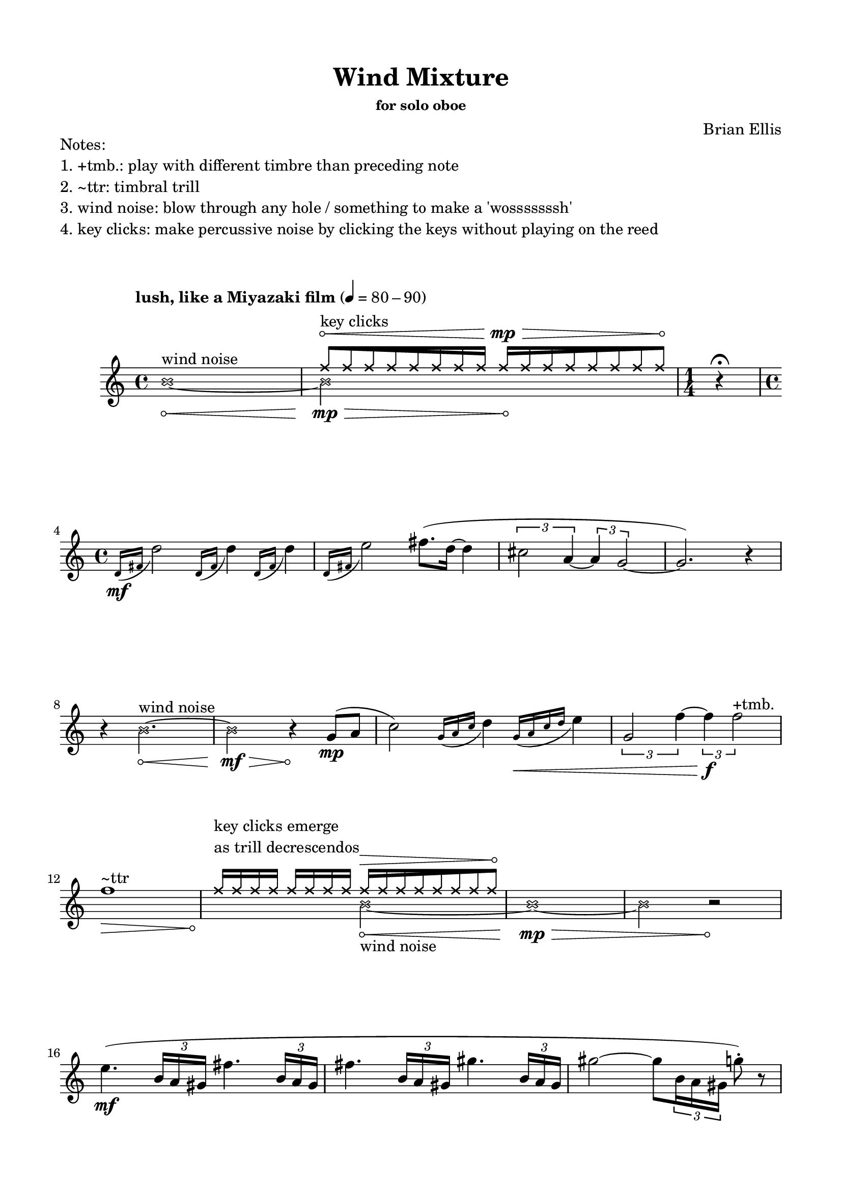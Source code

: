 

\header {
  % dedication = \markup{\column{\italic"for finding and releasing attention" " "}}
  title = "Wind Mixture"
  subtitle = ""
  subsubtitle = "for solo oboe"
  composer = "Brian Ellis"
  tagline = ""
}
  \paper{
  indent = 1\cm
  left-margin = 1.5\cm
  right-margin = 1.5\cm
  top-margin = 1.5\cm
  bottom-margin = 1.5\cm
  ragged-last-bottom = ##f
}



  \layout {
    ragged-right = ##f
    \context {
      \Staff
      % \omit TimeSignature
    }
  }


\markup{
	\column{
		"Notes:"
		"1. +tmb.: play with different timbre than preceding note"
		"2. ~ttr: timbral trill"
		"3. wind noise: blow through any hole / something to make a 'wosssssssh'"
		"4. key clicks: make percussive noise by clicking the keys without playing on the reed"
		" "
		" "
	}
}

\score {

	\relative c' {
		\tempo "lush, like a Miyazaki film" 4 = 80 - 90 
		
		<<{

			\xNotesOn
				s1

		  \override Hairpin.circled-tip = ##t

\override Beam.grow-direction = #RIGHT
  \featherDurations 1
  { f'16^\<^\markup{\column{" " "key clicks"}} [f f f f f f f] }
    \override Beam.grow-direction = #LEFT
  \featherDurations 1
  { f 16\mp\> [f f f f f f f \! ] }

			}\\{
		  \override Hairpin.circled-tip = ##t

			\xNotesOn
		b,1 _\< ^\markup{\column{" " "wind noise"}} ~ 
		b2\mp\> s2^\!				
		}>>

\time 1/4
r4 \fermata
\break
\time 4/4	
		\grace {d,16\mf  (fis} d'2)
		\grace {d,16 (fis} d'4)
		\grace {d,16 (fis} d'4)
		\grace {d,16 (fis} e'2)
		fis8. (d16 ~ d4
		\times 2/3{cis2 a4~ }
		\times 2/3{a4 g2 ~}  g2.)
		r4
\break
		\xNotesOn
				  \override Hairpin.circled-tip = ##t

		r4 b2.\<^\markup{"wind noise"} ~ b2\mf\> r4\!
		\xNotesOff
		
		\undo 		  \override Hairpin.circled-tip = ##t


		g8\mp (a 
		c2)
		\grace {g16 (a c} d4)
		\grace {g,16\< (a c d} e4)
		\times 2/3{g,2 f'4 ~}
		\times 2/3{f4\f f2^"+tmb."}

\break		
		<<{
		  \override Hairpin.circled-tip = ##t

		\xNotesOn
				s1
				f16^\markup{\column{"key clicks emerge" "as trill decrescendos"}} f f f f f f f 
		\override Beam.grow-direction = #LEFT
		  \featherDurations 1
		  { f 16^\> [f f f f f f f \! ] }


		
			}\\{


				  \override Hairpin.circled-tip = ##t

		f1^\markup{"~ttr"}\> s2\!

		\xNotesOn
		b,2_\<_\markup{"wind noise"} ~ b1\mp_\> ~ b2 b2\rest\!

				
		}>>

\break

		e4. \mf ( \times 2/3 {b16 a gis} fis'4. \times 2/3 {b,16 a gis}
		fis'4. \times 2/3 {b,16 a gis} gis'4. \times 2/3 {b,16 a gis}
		gis'2 ~ gis8 \times 2/3 {b,16 a gis}
		g'8-. ) r8
		\break
		\times 2/3{gis2\mp\< gis4^"+tmb."~}
		\times 2/3{gis4 gis2^"+tmb."}
		fis2\f^\markup{"~ttr"} 




		<<{
					  \override Hairpin.circled-tip = ##t

		gis2^\markup{"~ttr"} ~ gis1^\markup{"~ttr"}\> s2\! b,4\rest
		\xNotesOn
		b4^\markup{\column{"wind noise," "short puffs"}}
		\time 3/4
		b4\rest
		b4
		b4\rest 

			}\\{
				s2
				\xNotesOn
				s1
		\override Beam.grow-direction = #LEFT
				  \override Hairpin.circled-tip = ##t

		  \featherDurations 1
		  { g'16\>^\markup{\column{"key clicks emerge" "as trill decrescendos"}} [g g g g g g g \! ] }
		}>>

		\break
		\time 6/8

		c,4.\(\mf \times 6/7 {g16 f e d e f g}
		c4. \times 6/9 {g16 f e d c d e f g}
		\break
		d'4. \times 6/11 {g,16 f e d c b c d e f g}
		e'4 c8 \times 6/7 {c16 b a g a b c}
		\time 3/4
		b4\>\) g f
		\time 4/4
		\break
		\times 2/3 {g2\mp f'4^"+tmb." ~ }
		\times 2/3{f4 f2^"+tmb."}
		r4^\markup{\italic"rit..."}
		g,4 f'^"+tmb." f^"+tmb."
		r4
		g,4 f'^"+tmb." f^"+tmb."


\time 1/4
r4
\break
\time 4/4
		<<{
					  \override Hairpin.circled-tip = ##t

			s2
			\xNotesOn
		b,2 ^\< ^\markup{\column{" " "wind noise"}} ~ 
		b1^\mp\> ~ b2^\!
			}\\{
				\xNotesOn
		  \override Hairpin.circled-tip = ##t

\override Beam.grow-direction = #RIGHT
  \featherDurations 1
  { e,16\<^\markup{"key clicks"} [e e e e e e e] }
    \override Beam.grow-direction = #LEFT
  \featherDurations 1
  { e 16\mp\> [e e e e e e e \! ] }
		}>>
r2
\break

d'4.^\markup{\italic"a tempo"}\p\< e8 fis16\mp\> d8.  cis4 a4 g4 ~ g2^\markup{"~ttr"}\p
r4 g4\pp ~ g2^\markup{"~ttr"}
r4 
			\xNotesOn
					  \override Hairpin.circled-tip = ##t

e16^\markup{"key clicks"}\p\> _[e e e e e e e\!] r4
\xNotesOff

\break

<<{
			  \override Hairpin.circled-tip = ##t

			s2
			\xNotesOn
		b'2 ^\< ^\markup{\column{" " "wind noise"}} ~ 
		b1^\pp\> ~ b2^\!
			}\\{
				\xNotesOn
		  \override Hairpin.circled-tip = ##t

\override Beam.grow-direction = #RIGHT
  \featherDurations 1
  { e,16\<^\markup{"key clicks"} [e e e e e e e] }
    \override Beam.grow-direction = #LEFT
  \featherDurations 1
  { e 16\pp\> [e e e e e e e \! ] }
		}>>
r2
\bar "|."
	}
	\layout{}
	\midi{}
}